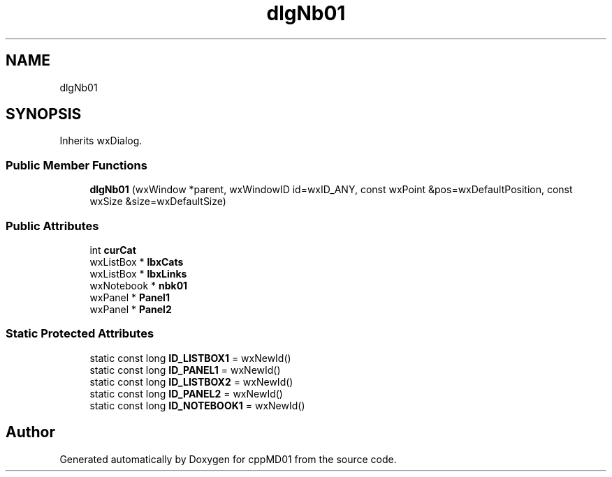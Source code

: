 .TH "dlgNb01" 3 "cppMD01" \" -*- nroff -*-
.ad l
.nh
.SH NAME
dlgNb01
.SH SYNOPSIS
.br
.PP
.PP
Inherits wxDialog\&.
.SS "Public Member Functions"

.in +1c
.ti -1c
.RI "\fBdlgNb01\fP (wxWindow *parent, wxWindowID id=wxID_ANY, const wxPoint &pos=wxDefaultPosition, const wxSize &size=wxDefaultSize)"
.br
.in -1c
.SS "Public Attributes"

.in +1c
.ti -1c
.RI "int \fBcurCat\fP"
.br
.ti -1c
.RI "wxListBox * \fBlbxCats\fP"
.br
.ti -1c
.RI "wxListBox * \fBlbxLinks\fP"
.br
.ti -1c
.RI "wxNotebook * \fBnbk01\fP"
.br
.ti -1c
.RI "wxPanel * \fBPanel1\fP"
.br
.ti -1c
.RI "wxPanel * \fBPanel2\fP"
.br
.in -1c
.SS "Static Protected Attributes"

.in +1c
.ti -1c
.RI "static const long \fBID_LISTBOX1\fP = wxNewId()"
.br
.ti -1c
.RI "static const long \fBID_PANEL1\fP = wxNewId()"
.br
.ti -1c
.RI "static const long \fBID_LISTBOX2\fP = wxNewId()"
.br
.ti -1c
.RI "static const long \fBID_PANEL2\fP = wxNewId()"
.br
.ti -1c
.RI "static const long \fBID_NOTEBOOK1\fP = wxNewId()"
.br
.in -1c

.SH "Author"
.PP 
Generated automatically by Doxygen for cppMD01 from the source code\&.
